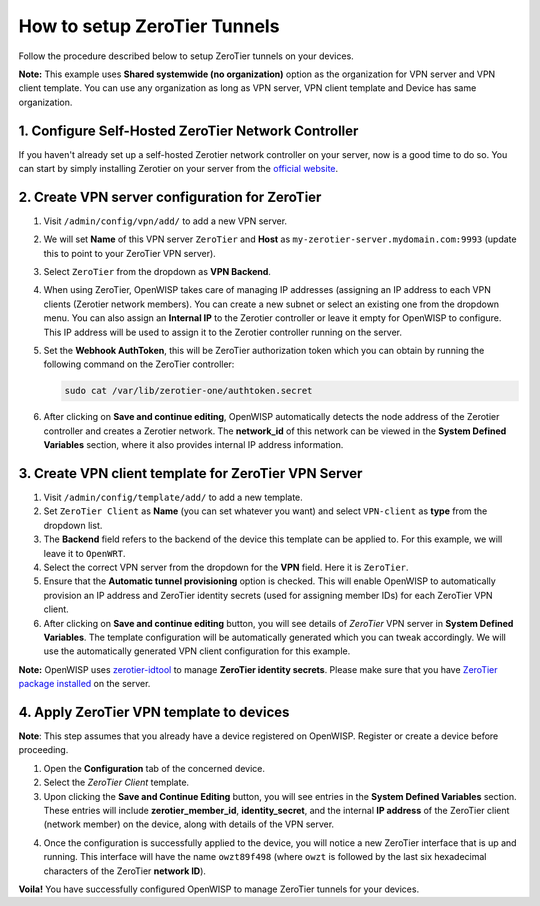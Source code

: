 How to setup ZeroTier Tunnels
-----------------------------

Follow the procedure described below to setup ZeroTier tunnels on your devices.

**Note:** This example uses **Shared systemwide (no organization)** option as
the organization for VPN server and VPN client template. You can use any
organization as long as VPN server, VPN client template and Device has same
organization.

1. Configure Self-Hosted ZeroTier Network Controller
~~~~~~~~~~~~~~~~~~~~~~~~~~~~~~~~~~~~~~~~~~~~~~~~~~~~

If you haven't already set up a self-hosted Zerotier network controller on your server,
now is a good time to do so. You can start by simply installing Zerotier on your server
from the `official website <https://www.zerotier.com/download/>`_.

2. Create VPN server configuration for ZeroTier
~~~~~~~~~~~~~~~~~~~~~~~~~~~~~~~~~~~~~~~~~~~~~~~

1. Visit ``/admin/config/vpn/add/`` to add a new VPN server.
2. We will set **Name** of this VPN server ``ZeroTier`` and **Host** as
   ``my-zerotier-server.mydomain.com:9993`` (update this to point to your ZeroTier VPN server).
3. Select ``ZeroTier`` from the dropdown as **VPN Backend**.
4. When using ZeroTier, OpenWISP takes care of managing IP addresses
   (assigning an IP address to each VPN clients (Zerotier network members).
   You can create a new subnet or select an existing one from the dropdown menu.
   You can also assign an **Internal IP** to the Zerotier controller or
   leave it empty for OpenWISP to configure. This IP address will be used
   to assign it to the Zerotier controller running on the server.
5. Set the **Webhook AuthToken**, this will be ZeroTier authorization token which you
   can obtain by running the following command on the ZeroTier controller:

   .. code-block:: shell

        sudo cat /var/lib/zerotier-one/authtoken.secret

.. image:: https://raw.githubusercontent.com/openwisp/openwisp-controller/docs/docs/zerotier-tutorial/vpn-server-1.png
   :alt: ZeroTier VPN server configuration example 1

.. image:: https://raw.githubusercontent.com/openwisp/openwisp-controller/docs/docs/zerotier-tutorial/vpn-server-2.png
   :alt: ZeroTier VPN server configuration example 2

.. image:: https://raw.githubusercontent.com/openwisp/openwisp-controller/docs/docs/zerotier-tutorial/vpn-server-3.png
   :alt: ZeroTier VPN server configuration example 3

.. image:: https://raw.githubusercontent.com/openwisp/openwisp-controller/docs/docs/zerotier-tutorial/vpn-server-4.png
   :alt: ZeroTier VPN server configuration example 4

6. After clicking on **Save and continue editing**, OpenWISP automatically detects
   the node address of the Zerotier controller and creates a Zerotier network.
   The **network_id**  of this network can be viewed in the **System Defined Variables**
   section, where it also provides internal IP address information.

.. image:: https://raw.githubusercontent.com/openwisp/openwisp-controller/docs/docs/zerotier-tutorial/vpn-server-5.png
   :alt: ZeroTier VPN server configuration example 5

3. Create VPN client template for ZeroTier VPN Server
~~~~~~~~~~~~~~~~~~~~~~~~~~~~~~~~~~~~~~~~~~~~~~~~~~~~~

1. Visit ``/admin/config/template/add/`` to add a new template.
2. Set ``ZeroTier Client`` as **Name** (you can set whatever you want) and
   select ``VPN-client`` as **type** from the dropdown list.
3. The **Backend** field refers to the backend of the device this template can
   be applied to. For this example, we will leave it to ``OpenWRT``.
4. Select the correct VPN server from the dropdown for the **VPN** field. Here
   it is ``ZeroTier``.
5. Ensure that the **Automatic tunnel provisioning** option is checked.
   This will enable OpenWISP to automatically provision an IP address and
   ZeroTier identity secrets (used for assigning member IDs) for each ZeroTier VPN client.
6. After clicking on **Save and continue editing** button, you will see details
   of *ZeroTier* VPN server in **System Defined Variables**. The template
   configuration will be automatically generated which you can tweak
   accordingly. We will use the automatically generated VPN client configuration
   for this example.

**Note:** OpenWISP uses `zerotier-idtool
<https://github.com/zerotier/ZeroTierOne/blob/dev/doc/zerotier-idtool.1.md>`_
to manage **ZeroTier identity secrets**. Please make sure that you have
`ZeroTier package installed <https://www.zerotier.com/download/>`_ on the server.

.. image:: https://raw.githubusercontent.com/openwisp/openwisp-controller/docs/docs/zerotier-tutorial/template.png
    :alt: ZeroTier VPN client template example

4. Apply ZeroTier VPN template to devices
~~~~~~~~~~~~~~~~~~~~~~~~~~~~~~~~~~~~~~~~~

**Note**: This step assumes that you already have a device registered on
OpenWISP. Register or create a device before proceeding.

1. Open the **Configuration** tab of the concerned device.
2. Select the *ZeroTier Client* template.
3. Upon clicking the **Save and Continue Editing** button, you will see entries
   in the **System Defined Variables** section. These entries will include **zerotier_member_id**, **identity_secret**,
   and the internal **IP address** of the ZeroTier client (network member) on the device, along with details of the VPN server.

.. image:: https://raw.githubusercontent.com/openwisp/openwisp-controller/docs/docs/zerotier-tutorial/device-configuration-1.png
   :alt: ZeroTier VPN device configuration example 1

4. Once the configuration is successfully applied to the device, you will notice a new ZeroTier interface
   that is up and running. This interface will have the name ``owzt89f498`` (where ``owzt`` is followed
   by the last six hexadecimal characters of the ZeroTier **network ID**).

.. image:: https://raw.githubusercontent.com/openwisp/openwisp-controller/docs/docs/zerotier-tutorial/device-configuration-2.png
   :alt: ZeroTier VPN device configuration example 2

**Voila!** You have successfully configured OpenWISP
to manage ZeroTier tunnels for your devices.
